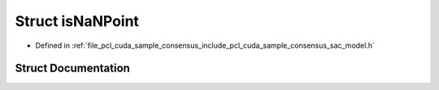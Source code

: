 .. _exhale_struct_structpcl_1_1cuda_1_1is_na_n_point:

Struct isNaNPoint
=================

- Defined in :ref:`file_pcl_cuda_sample_consensus_include_pcl_cuda_sample_consensus_sac_model.h`


Struct Documentation
--------------------


.. doxygenstruct:: pcl::cuda::isNaNPoint
   :members:
   :protected-members:
   :undoc-members: